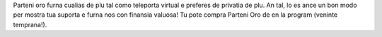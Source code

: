 Parteni oro furna cualias de plu tal como teleporta virtual e preferes de privatia de plu. An tal, lo es ance un bon modo per mostra tua suporta e furna nos con finansia valuosa! Tu pote compra Parteni Oro de en la program (veninte temprana!).
